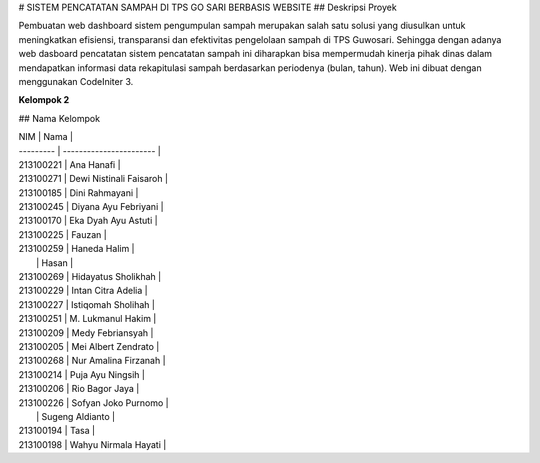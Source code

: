 # SISTEM PENCATATAN SAMPAH DI TPS GO SARI BERBASIS WEBSITE
## Deskripsi Proyek

Pembuatan web dashboard sistem pengumpulan sampah merupakan salah satu solusi yang diusulkan untuk meningkatkan efisiensi, transparansi dan efektivitas pengelolaan sampah di TPS Guwosari. Sehingga dengan adanya web dasboard pencatatan sistem pencatatan sampah ini diharapkan bisa mempermudah kinerja pihak dinas dalam mendapatkan informasi data rekapitulasi sampah berdasarkan periodenya (bulan, tahun). Web ini dibuat dengan menggunakan CodeIniter 3.

**Kelompok 2**

## Nama Kelompok

| NIM       | Nama                    |
| --------- | ----------------------- |
| 213100221 | Ana Hanafi              |
| 213100271 | Dewi Nistinali Faisaroh |
| 213100185 | Dini Rahmayani          |
| 213100245 | Diyana Ayu Febriyani    |
| 213100170 | Eka Dyah Ayu Astuti     |
| 213100225 | Fauzan                  |
| 213100259 | Haneda Halim            |
|           | Hasan                   |
| 213100269 | Hidayatus Sholikhah     |
| 213100229 | Intan Citra Adelia      |
| 213100227 | Istiqomah Sholihah      |
| 213100251 | M. Lukmanul Hakim       |
| 213100209 | Medy Febriansyah        |
| 213100205 | Mei Albert Zendrato     |
| 213100268 | Nur Amalina Firzanah    |
| 213100214 | Puja Ayu Ningsih        |
| 213100206 | Rio Bagor Jaya          |
| 213100226 | Sofyan Joko Purnomo     |
|           | Sugeng Aldianto         |
| 213100194 | Tasa                    |
| 213100198 | Wahyu Nirmala Hayati    |



